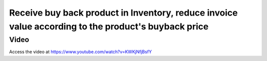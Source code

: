 .. _subcontracting:

.. meta::
   :description: Receive buy back product in Inventory, reduce invoice value according to the product's buyback price
   :keywords: Odoo, Inventory, BuyBack, Receive Old Items, Sell new Items, Apply BuyBack Discount

.. index::
   single: BuyBack with Odoo Sales
   single: BuyBack Discount

====================================================================================================
Receive buy back product in Inventory, reduce invoice value according to the product's buyback price
====================================================================================================


Video
-----
Access the video at https://www.youtube.com/watch?v=KWKjNfjBsfY

.. raw:: html

    <div style="position: relative; padding-bottom: 56.25%; height: 0; overflow: hidden; max-width: 100%; height: auto;">
        <iframe src="https://www.youtube.com/embed/KWKjNfjBsfY" frameborder="0" allowfullscreen style="position: absolute; top: 0; left: 0; width: 700px; height: 385px;"></iframe>
    </div>
